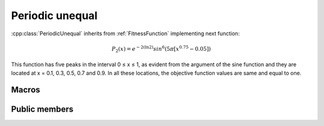 Periodic unequal
================
:cpp:class:`PeriodicUnequal` inherits from :ref:`FitnessFunction` implementing
next function:

.. math:: 

  P_2(x) = e^{-2(\ln 2)}sin^6(5\pi [x^{0.75} - 0.05])

This function has ﬁve peaks in the interval 0 ≤ x ≤ 1, as evident from the 
argument of the sine function and they are located at x = 0.1, 0.3, 0.5, 0.7 and
0.9. In all these locations, the objective function values are same and equal
to one.

Macros
------

.. c:macro:: PI

  Constant value of :math:`\pi`, in this case I'm using 3.14159265358979323846

.. c:macro:: E

  Constant value of :math:`e`, in this case I'm using 2.7182818284590452354

Public members
--------------

.. cpp:function:: PeriodicUnequal(int dimension)

  Class constructor, it just receives :cpp:member:`_dimension` value to be
  assigned to.

.. cpp:function:: double fitness(char* genes)

  Computes fitness for a given chromosome

.. cpp:function:: double compare(double f1, double f2)
 
  Compares two fitness values, returning greater, equal
  or less than zero depending if f1 fitness is better, equal or worse than f2's.

.. cpp:function:: stringstream& getName()

  Returns :cpp:member:`_ss` object containing fitness function name

.. cpp:function:: int getFunctionNumber()

  Returns fitness function number

.. cpp:function:: int getDim()

  Returns :cpp:member:`_dimension` value

.. cpp:function:: double distance(char *first, char* second)

  Computes real distance between two individuals

.. cpp:function:: double binaryToDouble(char *genes)

  This method computes real value for a given chromosome 
  (only one variable)
